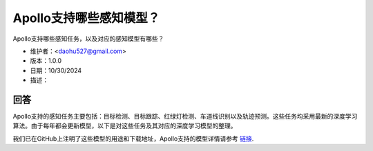 Apollo支持哪些感知模型？
==========================

Apollo支持哪些感知任务，以及对应的感知模型有哪些？

- 维护者：<daohu527@gmail.com>
- 版本：1.0.0
- 日期：10/30/2024
- 描述：

回答
-----

Apollo支持的感知任务主要包括：目标检测、目标跟踪、红绿灯检测、车道线识别以及轨迹预测。这些任务均采用最新的深度学习算法。由于每年都会更新模型，以下是对这些任务及其对应的深度学习模型的整理。

我们已在GitHub上注明了这些模型的用途和下载地址，Apollo支持的模型详情请参考 `链接 <https://github.com/ApolloAuto/apollo/discussions/15212>`_.

